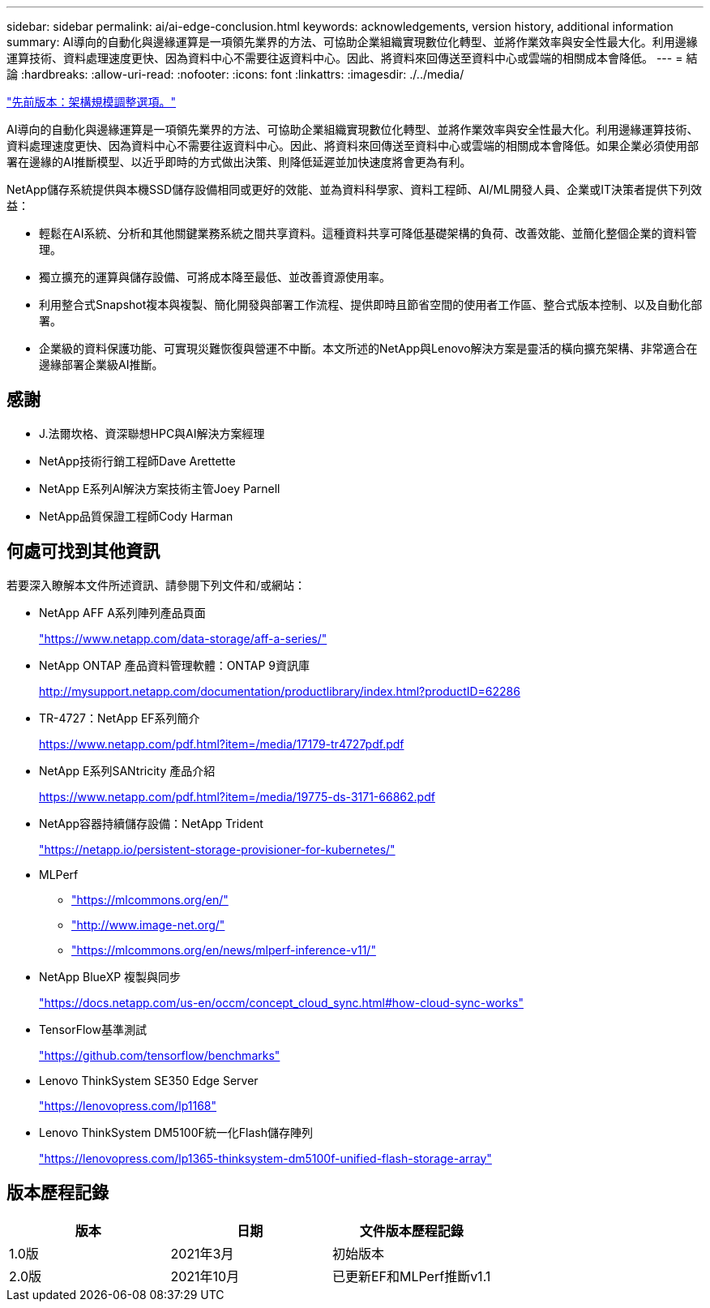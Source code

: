 ---
sidebar: sidebar 
permalink: ai/ai-edge-conclusion.html 
keywords: acknowledgements, version history, additional information 
summary: AI導向的自動化與邊緣運算是一項領先業界的方法、可協助企業組織實現數位化轉型、並將作業效率與安全性最大化。利用邊緣運算技術、資料處理速度更快、因為資料中心不需要往返資料中心。因此、將資料來回傳送至資料中心或雲端的相關成本會降低。 
---
= 結論
:hardbreaks:
:allow-uri-read: 
:nofooter: 
:icons: font
:linkattrs: 
:imagesdir: ./../media/


link:ai-edge-architecture-sizing-options.html["先前版本：架構規模調整選項。"]

[role="lead"]
AI導向的自動化與邊緣運算是一項領先業界的方法、可協助企業組織實現數位化轉型、並將作業效率與安全性最大化。利用邊緣運算技術、資料處理速度更快、因為資料中心不需要往返資料中心。因此、將資料來回傳送至資料中心或雲端的相關成本會降低。如果企業必須使用部署在邊緣的AI推斷模型、以近乎即時的方式做出決策、則降低延遲並加快速度將會更為有利。

NetApp儲存系統提供與本機SSD儲存設備相同或更好的效能、並為資料科學家、資料工程師、AI/ML開發人員、企業或IT決策者提供下列效益：

* 輕鬆在AI系統、分析和其他關鍵業務系統之間共享資料。這種資料共享可降低基礎架構的負荷、改善效能、並簡化整個企業的資料管理。
* 獨立擴充的運算與儲存設備、可將成本降至最低、並改善資源使用率。
* 利用整合式Snapshot複本與複製、簡化開發與部署工作流程、提供即時且節省空間的使用者工作區、整合式版本控制、以及自動化部署。
* 企業級的資料保護功能、可實現災難恢復與營運不中斷。本文所述的NetApp與Lenovo解決方案是靈活的橫向擴充架構、非常適合在邊緣部署企業級AI推斷。




== 感謝

* J.法爾坎格、資深聯想HPC與AI解決方案經理
* NetApp技術行銷工程師Dave Arettette
* NetApp E系列AI解決方案技術主管Joey Parnell
* NetApp品質保證工程師Cody Harman




== 何處可找到其他資訊

若要深入瞭解本文件所述資訊、請參閱下列文件和/或網站：

* NetApp AFF A系列陣列產品頁面
+
https://www.netapp.com/data-storage/aff-a-series/["https://www.netapp.com/data-storage/aff-a-series/"^]

* NetApp ONTAP 產品資料管理軟體：ONTAP 9資訊庫
+
http://mysupport.netapp.com/documentation/productlibrary/index.html?productID=62286["http://mysupport.netapp.com/documentation/productlibrary/index.html?productID=62286"^]

* TR-4727：NetApp EF系列簡介
+
https://www.netapp.com/pdf.html?item=/media/17179-tr4727pdf.pdf["https://www.netapp.com/pdf.html?item=/media/17179-tr4727pdf.pdf"^]

* NetApp E系列SANtricity 產品介紹
+
https://www.netapp.com/pdf.html?item=/media/19775-ds-3171-66862.pdf["https://www.netapp.com/pdf.html?item=/media/19775-ds-3171-66862.pdf"^]

* NetApp容器持續儲存設備：NetApp Trident
+
https://netapp.io/persistent-storage-provisioner-for-kubernetes/["https://netapp.io/persistent-storage-provisioner-for-kubernetes/"^]

* MLPerf
+
** https://mlcommons.org/en/["https://mlcommons.org/en/"^]
** http://www.image-net.org/["http://www.image-net.org/"^]
** https://mlcommons.org/en/news/mlperf-inference-v11/["https://mlcommons.org/en/news/mlperf-inference-v11/"^]


* NetApp BlueXP 複製與同步
+
https://docs.netapp.com/us-en/occm/concept_cloud_sync.html#how-cloud-sync-works["https://docs.netapp.com/us-en/occm/concept_cloud_sync.html#how-cloud-sync-works"^]

* TensorFlow基準測試
+
https://github.com/tensorflow/benchmarks["https://github.com/tensorflow/benchmarks"^]

* Lenovo ThinkSystem SE350 Edge Server
+
https://lenovopress.com/lp1168["https://lenovopress.com/lp1168"^]

* Lenovo ThinkSystem DM5100F統一化Flash儲存陣列
+
https://lenovopress.com/lp1365-thinksystem-dm5100f-unified-flash-storage-array["https://lenovopress.com/lp1365-thinksystem-dm5100f-unified-flash-storage-array"]





== 版本歷程記錄

|===
| 版本 | 日期 | 文件版本歷程記錄 


| 1.0版 | 2021年3月 | 初始版本 


| 2.0版 | 2021年10月 | 已更新EF和MLPerf推斷v1.1 
|===